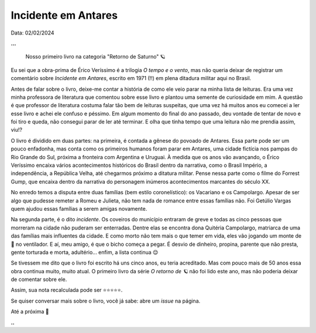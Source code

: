 Incidente em Antares
====================

Data: 02/02/2024

**...**

    Nosso primeiro livro na categoria "Retorno de Saturno" 🪐

Eu sei que a obra-prima de Érico Veríssimo é a trilogia *O tempo e o vento*, mas não queria
deixar de registrar um comentário sobre *Incidente em Antares*, escrito em 1971 (!!) em plena
ditadura militar aqui no Brasil.

Antes de falar sobre o livro, deixe-me contar a história de como ele veio parar na minha lista
de leituras. Era uma vez minha professora de literatura que comentou sobre esse livro e plantou
uma semente de curiosidade em mim. A questão é que professor de literatura costuma falar tão bem
de leituras suspeitas, que uma vez há muitos anos eu comecei a ler esse livro e achei ele confuso 
e péssimo. Em algum momento do final do ano passado, deu vontade de tentar de novo e foi tiro e 
queda, não consegui parar de ler até terminar. E olha que tinha tempo que uma leitura não me prendia 
assim, viu!?

O livro é dividido em duas partes: na primeira, é contada a gênese do povoado de Antares. Essa
parte pode ser um pouco enfadonha, mas conta como os primeiros humanos foram parar em Antares,
uma cidade fictícia nos pampas do Rio Grande do Sul, próxima a fronteira com Argentina e Uruguai.
À medida que os anos vão avançando, o Érico Veríssimo encaixa vários acontecimentos históricos
do Brasil dentro da narrativa, como o Brasil Império, a independência, a República Velha, até
chegarmos próximo a ditatura militar. Pense nessa parte como o filme do Forrest Gump, que encaixa
dentro da narrativa do personagem inúmeros acontecimentos marcantes do século XX.

No enredo temos a disputa entre duas famílias (bem estilo coronelístico): os Vacariano e os Campolargo.
Apesar de ser algo que pudesse remeter a Romeu e Julieta, não tem nada de romance entre essas
famílias não. Foi Getúlio Vargas quem ajudou essas famílias a serem amigas novamente.

Na segunda parte, é o dito *incidente*. Os coveiros do município entraram de greve e todas
as cinco pessoas que morreram na cidade não puderam ser enterradas. Dentre elas se encontra
dona Quitéria Campolargo, matriarca de uma das famílias mais influentes da cidade. E como morto
não tem mais o que temer em vida, eles vão jogando um monte de 💩 no ventilador. 
E aí, meu amigo, é que o bicho começa a pegar. É desvio de dinheiro, propina, parente que não presta, 
gente torturada e morta, adultério... enfim, a lista continua 😌

Se tivessem me dito que o livro foi escrito há uns cinco anos, eu teria acreditado. Mas com
pouco mais de 50 anos essa obra continua muito, muito atual. O primeiro livro da série
*O retorno de 🪐* não foi lido este ano, mas não poderia deixar de comentar sobre ele.

Assim, sua nota recalculada pode ser ⭐⭐⭐⭐⭐. 

Se quiser conversar mais sobre o livro, você já sabe: abre um *issue* na página.

Até a próxima 🐶

**..**

.. tags:: 

    Leitura
